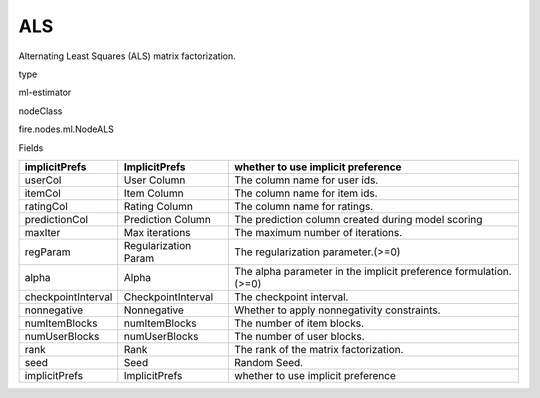 
ALS
^^^^^^ 

Alternating Least Squares (ALS) matrix factorization.

type

ml-estimator

nodeClass

fire.nodes.ml.NodeALS

Fields

+--------------------+----------------------+------------------------------------------------------------------+
| implicitPrefs      | ImplicitPrefs        | whether to use implicit preference                               |
+====================+======================+==================================================================+
| userCol            | User Column          | The column name for user ids.                                    |
+--------------------+----------------------+------------------------------------------------------------------+
| itemCol            | Item Column          | The column name for item ids.                                    |
+--------------------+----------------------+------------------------------------------------------------------+
| ratingCol          | Rating Column        | The column name for ratings.                                     |
+--------------------+----------------------+------------------------------------------------------------------+
| predictionCol      | Prediction Column    | The prediction column created during model scoring               |
+--------------------+----------------------+------------------------------------------------------------------+
| maxIter            | Max iterations       | The maximum number of iterations.                                |
+--------------------+----------------------+------------------------------------------------------------------+
| regParam           | Regularization Param | The regularization parameter.(>=0)                               |
+--------------------+----------------------+------------------------------------------------------------------+
| alpha              | Alpha                | The alpha parameter in the implicit preference formulation.(>=0) |
+--------------------+----------------------+------------------------------------------------------------------+
| checkpointInterval | CheckpointInterval   | The checkpoint interval.                                         |
+--------------------+----------------------+------------------------------------------------------------------+
| nonnegative        | Nonnegative          | Whether to apply nonnegativity constraints.                      |
+--------------------+----------------------+------------------------------------------------------------------+
| numItemBlocks      | numItemBlocks        | The number of item blocks.                                       |
+--------------------+----------------------+------------------------------------------------------------------+
| numUserBlocks      | numUserBlocks        | The number of user blocks.                                       |
+--------------------+----------------------+------------------------------------------------------------------+
| rank               | Rank                 | The rank of the matrix factorization.                            |
+--------------------+----------------------+------------------------------------------------------------------+
| seed               | Seed                 | Random Seed.                                                     |
+--------------------+----------------------+------------------------------------------------------------------+
| implicitPrefs      | ImplicitPrefs        | whether to use implicit preference                               |
+--------------------+----------------------+------------------------------------------------------------------+